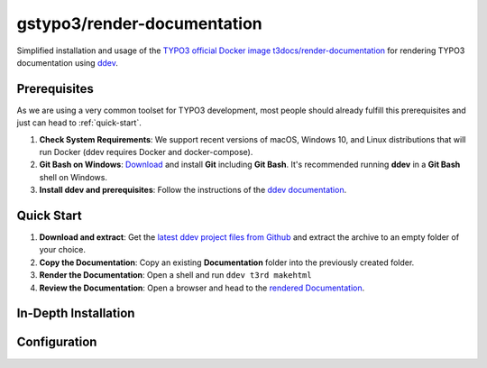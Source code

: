 ============================
gstypo3/render-documentation
============================

Simplified installation and usage of the `TYPO3 official Docker image 
t3docs/render-documentation <https://github.com/t3docs/docker-render-documentation>`_
for rendering TYPO3 documentation using `ddev <https://github.com/drud/ddev/#ddev>`_.


Prerequisites
=============

As we are using a very common toolset for TYPO3 development, most people should
already fulfill this prerequisites and just can head to :ref:`quick-start`.

#. **Check System Requirements**: We support recent versions of macOS, Windows
   10, and Linux distributions that will run Docker (ddev requires Docker and
   docker-compose).
#. **Git Bash on Windows**: `Download <https://git-scm.com/download/win>`_ and
   install **Git** including **Git Bash**. It's recommended running **ddev**
   in a **Git Bash** shell on Windows.
#. **Install ddev and prerequisites**: Follow the instructions of the
   `ddev documentation <https://ddev.readthedocs.io/en/stable/#installation>`_.


.. _quick-start:

Quick Start
===========

#. **Download and extract**: Get the `latest ddev project files from
   Github <https://github.com/gstypo3/render-documentation/releases/latest>`_
   and extract the archive to an empty folder of your choice.
#. **Copy the Documentation**: Copy an existing **Documentation** folder into
   the previously created folder.
#. **Render the Documentation**: Open a shell and run ``ddev t3rd makehtml``
#. **Review the Documentation**: Open a browser and head to the 
   `rendered Documentation <https://t3docs.ddev.site/>`_.


In-Depth Installation
=====================


Configuration
=============

